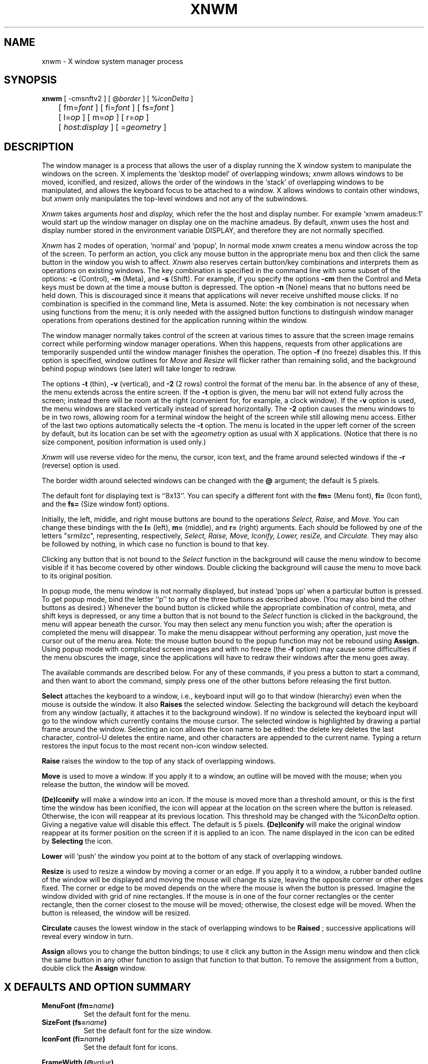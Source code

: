 .TH XNWM 1 "19 July 1985" "X Version 10"
.SH NAME
xnwm - X window system manager process
.SH SYNOPSIS
.B xnwm
[ -cmsnftv2 ] [ @\fIborder\fP ] [ %\fIiconDelta\fP ]
.br
	[ fm=\fIfont\fP ] [ fi=\fIfont\fP ] [ fs=\fIfont\fP ]
.br
	[ l=\fIop\fP ] [ m=\fIop\fP ] [ r=\fIop\fP ]
.br
	[ \fIhost\fP:\fIdisplay\fP ] [ =\fIgeometry\fP ]
.SH DESCRIPTION
.PP
The window manager is a process that allows the user of a display running the
X window system to manipulate the windows on the screen.  X implements the
`desktop model' of overlapping windows;
.I xnwm
allows windows to be moved, iconified, and resized, allows the order of the
windows in the `stack' of overlapping windows to be manipulated, and allows
the keyboard focus to be attached to a window.  X allows windows to contain
other windows, but
.I xnwm
only manipulates the top-level windows and not any of the subwindows.
.PP
.I Xnwm
takes arguments
.I host
and
.I display,
which refer the the host and display number.
For example `xnwm amadeus:1' would start up the window manager
on display one on the machine amadeus.
By default,
.I xnwm
uses the host and display number stored in
the environment variable DISPLAY, and therefore they are not normally
specified.
.PP
.I Xnwm
has 2 modes of operation, `normal' and `popup',  In normal mode
.I xnwm
creates a menu window across the top of the screen.  To perform an
action, you click any mouse button in the appropriate menu box and then click
the same button in the window you wish to affect.
.I Xnwm
also reserves certain button/key
combinations and interprets them as operations on existing windows.
The key combination is specified in the command line with some subset of
the options:
.B -c
(Control),
.B -m
(Meta), and
.B -s
(Shift).  For example, if you specify the options
.B -cm
then the Control and Meta keys must be down at the time a mouse button is
depressed.
The option
.B -n
(None) means that no buttons need be held down.  This is discouraged
since it means that applications will never receive unshifted mouse
clicks.
If no combination is specified in the command line, Meta is assumed.
Note:  the key combination is not necessary when using functions from the
menu; it is only needed with the assigned button functions to distinguish
window manager operations from operations destined for the application
running within the window.
.PP
The window manager normally takes control of the screen at various
times to assure that the screen image remains correct while performing
window manager operations.  When this happens, requests from other
applications are temporarily suspended until the window manager
finishes the operation.  The option
.B -f
(no freeze) disables this.  If this option is specified, window
outlines for
.I Move
and
.I Resize
will flicker rather than remaining solid, and the background behind
popup windows (see later) will take longer to redraw.
.PP
The options
.B -t
(thin), 
.B -v
(vertical), and
.B -2
(2 rows) control the format of the menu bar.  In the absence of any of
these, the menu extends across the entire screen.  If the
.B -t
option is given, the menu bar will not extend fully across the screen;
instead there will be room at the right (convenient for, for example, a clock
window).  If the
.B -v
option is used, the menu windows are stacked vertically instead of spread
horizontally.  The
.B -2
option causes the menu windows to be in two rows, allowing room for a
terminal window the height of the screen while still allowing menu access.
Either of the last two options automatically selects the
.B -t
option.  The menu is located in the upper left corner of the screen by
default, but its location can be set with the
.B =\fIgeometry\fP
option as usual with X applications.  (Notice that there is no size
component, position information is used only.)
.PP
.I Xnwm
will use reverse video for the menu, the cursor, icon text, and the
frame around selected windows if the
.B -r
(reverse) option is used.
.PP
The border width around selected windows can be changed with the
.B @
argument; the default is 5 pixels.
.PP
The default font for displaying text is ``8x13''.  You can specify a different
font with the
.B fm=
(Menu font),
.B fi=
(Icon font), and the
.B fs=
(Size window font) options.
.PP
Initially, the left, middle, and right mouse buttons are bound to the
operations
.I Select, Raise,
and
.I Move.
You can change these bindings with
the
.B l=
(left),
.B m=
(middle), and
.B r=
(right) arguments.  Each should be followed by one of the letters "srmilzc",
representing, respectively,
.I Select, Raise, Move, Iconify, Lower, resiZe,
and
.I Circulate.
They may also be followed by nothing, in which case no function
is bound to that key.
.PP
Clicking any button that is not bound to the
.I Select
function in the background will cause the menu window to become
visible if it has become covered by other windows.  Double clicking the
background will cause the menu to move back to its original position.
.PP
In popup mode, the menu window is not normally displayed, but instead `pops
up' when a particular button is pressed.  To get popup mode, bind the letter
``p'' to any of the three buttons as described above.  (You may also bind the
other buttons as desired.)  Whenever the bound button is clicked while the
appropriate combination of control, meta, and shift keys is depressed, or
any time a button that is not bound to the
.I Select
function is clicked in the background, the menu will appear beneath
the cursor.  You may then select any menu function you wish; after the
operation is completed the menu will disappear.  To make the menu disappear
without performing any operation, just move the cursor out of the menu area.
Note:  the mouse button bound to the popup function may not be rebound using
.B Assign.
Using popup mode with complicated screen images and with no freeze (the
.B -f
option) may cause some difficulties
if the menu obscures the image, since the applications will have to redraw
their windows after the menu goes away.
.PP
The available commands are described below.  For any of these
commands, if you press a button to start a command, and then want to abort
the command, simply press one of the other buttons before releasing the
first button.
.PP
.B Select
attaches the keyboard to a window, i.e., keyboard input will go
to that window (hierarchy) even when the mouse is outside the window.
It also
.B Raises
the selected window.  Selecting the background will detach the keyboard from
any window (actually, it attaches it to the background window).  If no window
is selected the keyboard input will go to the window which currently contains
the mouse cursor.  The selected window is highlighted by drawing a partial
frame around the window.  Selecting an icon allows the icon name to be
edited: the delete key deletes the last character, control-U deletes the
entire name, and other characters are appended to the current name.  Typing a
return restores the input focus to the most recent non-icon window selected.
.PP
.B Raise
raises the window to the top of any stack of overlapping windows.
.PP
.B Move
is used to move a window.
If you apply it to a window, an outline will be moved with
the mouse; when you release the button, the window will be moved.
.PP
.B (De)Iconify
will make a window into an icon.  If the mouse is moved more than a threshold
amount, or this is the first time the window has been iconified, the icon will
appear at the location on the screen where the button is released.  Otherwise,
the icon will reappear at its previous location.  This threshold may be
changed with the
%\fIiconDelta\fP
option.  Giving a negative value will disable this effect.  The default is 5
pixels.
.B (De)Iconify
will make the original window reappear at its former position on the screen
if it is applied to an icon.  The name displayed in the icon can be edited by
.B Selecting
the icon.
.PP
.B Lower
will `push' the window you point at to the bottom of any
stack of overlapping windows.
.PP
.B Resize
is used to resize a window by moving a corner or an edge.
If you apply it to a window, a rubber banded outline of the window will be
displayed and moving the mouse will change its size, leaving the opposite
corner or other edges fixed.  The corner or edge to be moved depends on the
where the mouse is when the button is pressed.  Imagine the window divided
with grid of nine rectangles.  If the mouse is in one of the four corner
rectangles or the center rectangle, then the corner closest to the mouse
will be moved; otherwise, the closest edge will be moved.  When the button
is released, the window will be resized.
.PP
.B Circulate
causes the lowest window in the stack of overlapping windows to be
.B Raised
; successive applications will reveal every window in turn.
.PP
.B Assign
allows you to change the button bindings; to use it click any button in the
Assign menu window and then click the same button in any other function to
assign that function to that button.  To remove the assignment from a button,
double click the
.B Assign
window.
.SH X DEFAULTS AND OPTION SUMMARY
.TP 8
.B MenuFont (fm=\fIname\fP)
Set the default font for the menu.
.TP 8
.B SizeFont (fs=\fIname\fP)
Set the default font for the size window.
.TP 8
.B IconFont (fi=\fIname\fP)
Set the default font for icons.
.\" The @ causes problems in a .TP, so the next one is done out by hand
.PP
.B FrameWidth (@\fIvalue\fP)
.RS 8
Set the width of the frame around selected windows.
.RE
.TP 8
.B IconifyDelta (%\fIvalue\fP)
Set the threshold for moving icons.
.TP 8
.B ReverseVideo (-r)
Sets reverse video for the menu, icons, selection border, and cursor.
.TP 8
.B MenuFormat (-tv2)
Sets the format of the menu; should be some subset of
.B tv2
meaning thin, vertical, or 2 rows.
.TP 8
.B Freeze (-f)
If set to ``off'', disables
.I xnwm
taking control of the screen during operations.
.TP 8
.B KeyCombination (-csmln)
Sets the keys required to specify 
.I xnwm
operations; should be some subset of
.B csmln
meaning control, shift, meta, lock, and none.
.TP 8
.B LeftButton (l=value)
Sets the default left button function; should be one of
.B srmilzcp
.TP 8
.B MiddleButton (m=value)
Sets the default middle button function; should be one of
.B srmilzcp
.TP 8
.B RightButton (r=value)
Sets the default right button function; should be one of
.B srmilzcp
.TP 8
.B Geometry (={+-}xoff{+-}yoff)
Sets the location of the menu.
.SH FILES
.nf
.ta \w'/usr/athena/lib/vs/font        'u
/usr/new/lib/X/font		directory of fonts
.fi
.SH ENVIRONMENT
DISPLAY	- to get default host and display number
.SH "SEE ALSO"
X(8C)
.SH AUTHOR
Paul Asente, Stanford University, using some algorithms originally by
Bob Scheifler, MIT Laboratory for Computer Science
